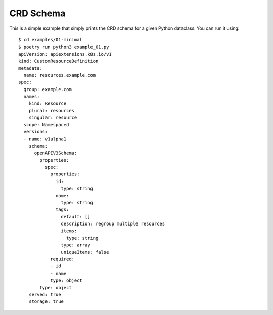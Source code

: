 ==========
CRD Schema
==========

This is a simple example that simply prints the CRD schema for a given Python
dataclass. You can run it using::

  $ cd examples/01-minimal
  $ poetry run python3 example_01.py
  apiVersion: apiextensions.k8s.io/v1
  kind: CustomResourceDefinition
  metadata:
    name: resources.example.com
  spec:
    group: example.com
    names:
      kind: Resource
      plural: resources
      singular: resource
    scope: Namespaced
    versions:
    - name: v1alpha1
      schema:
        openAPIV3Schema:
          properties:
            spec:
              properties:
                id:
                  type: string
                name:
                  type: string
                tags:
                  default: []
                  description: regroup multiple resources
                  items:
                    type: string
                  type: array
                  uniqueItems: false
              required:
              - id
              - name
              type: object
          type: object
      served: true
      storage: true

